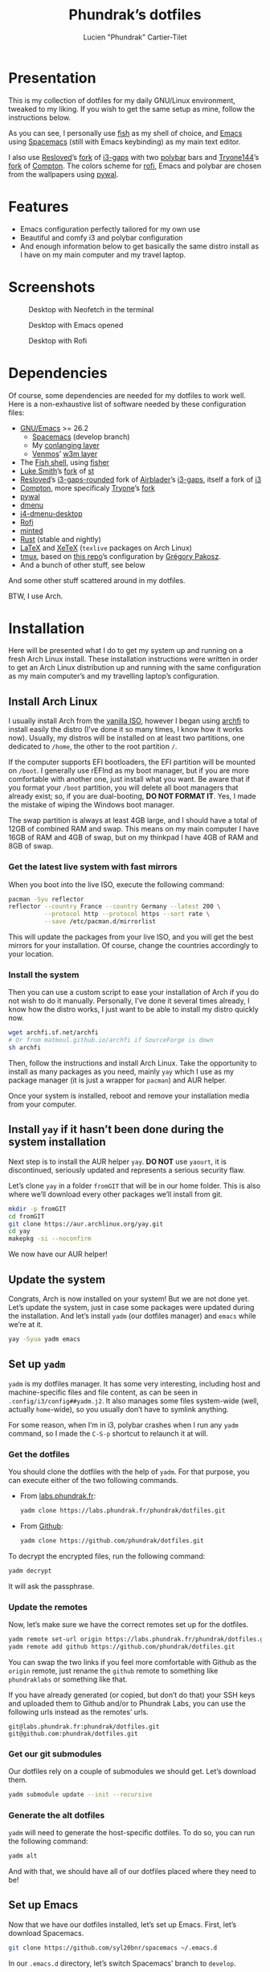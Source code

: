 #+TITLE: Phundrak’s dotfiles
#+AUTHOR: Lucien "Phundrak” Cartier-Tilet
#+EMAIL: phundrak@phundrak.fr
#+OPTIONS: H:4 broken_links:mark email:t ^:{} auto_id:t

# ### LaTeX ####################################################################
#+LATEX_CLASS: conlang
#+LaTeX_CLASS_OPTIONS: [a4paper,twoside]
#+LATEX_HEADER_EXTRA: \usepackage{tocloft} \setlength{\cftchapnumwidth}{3em}
#+LATEX_HEADER_EXTRA: \usepackage{xltxtra,fontspec,xunicode,svg}
#+LATEX_HEADER_EXTRA: \usepackage[total={17cm,24cm}]{geometry}
#+LATEX_HEADER_EXTRA: \setromanfont{Charis SIL}
#+LATEX_HEADER_EXTRA: \usepackage{xcolor}
#+LATEX_HEADER_EXTRA: \usepackage{hyperref}
#+LATEX_HEADER_EXTRA: \hypersetup{colorlinks=true,linkbordercolor=red,linkcolor=blue,pdfborderstyle={/S/U/W 1}}
#+LATEX_HEADER_EXTRA: \usepackage{multicol}
#+LATEX_HEADER_EXTRA: \usepackage{indentfirst}
#+LATEX_HEADER_EXTRA: \sloppy

# ### HTML #####################################################################
#+HTML_DOCTYPE: html5
#+HTML_HEAD_EXTRA: <meta name="description" content="Phundrak's dotfiles" />
#+HTML_HEAD_EXTRA: <meta property="og:title" content="Phundrak's dotfiles" />
#+HTML_HEAD_EXTRA: <meta property="og:description" content="Installation instructions for Phundrak's dotfiles" />
#+HTML_HEAD_EXTRA: <script src="https://kit.fontawesome.com/4d42d0c8c5.js"></script>
#+HTML_HEAD_EXTRA: <script src="https://cdn.jsdelivr.net/npm/js-cookie@2/src/js.cookie.min.js"></script>
#+HTML_HEAD_EXTRA: <link rel="shortcut icon" href="https://cdn.phundrak.fr/img/mahakala-128x128.png" type="img/png" media="screen" />
#+HTML_HEAD_EXTRA: <link rel="shortcut icon" href="https://cdn.phundrak.fr/img/favicon.ico" type="image/x-icon" media="screen" />
#+HTML_HEAD_EXTRA: <meta property="og:image" content="https://cdn.phundrak.fr/img/rich_preview.png" />
#+HTML_HEAD_EXTRA: <meta name="twitter:card" content="summary" />
#+HTML_HEAD_EXTRA: <meta name="twitter:site" content="@phundrak" />
#+HTML_HEAD_EXTRA: <meta name="twitter:creator" content="@phundrak" />
#+HTML_HEAD_EXTRA: <style>.org-svg{width:auto}</style>
#+INFOJS_OPT: view:info toc:1 home:https://phundrak.fr/ toc:t
#+HTML_HEAD_EXTRA: <link rel="stylesheet" href="https://langue.phundrak.fr/css/htmlize.min.css"/>
#+HTML_HEAD_EXTRA: <link rel="stylesheet" href="https://langue.phundrak.fr/css/main.css"/>
#+HTML_HEAD_EXTRA: <script src="https://langue.phundrak.fr/js/jquery.min.js"></script>
#+HTML_HEAD_EXTRA: <script defer src="https://langue.phundrak.fr/js/main.js"></script>

* Table of Contents                                        :TOC_4_gh:noexport:
- [[#presentation][Presentation]]
- [[#features][Features]]
- [[#screenshots][Screenshots]]
- [[#dependencies][Dependencies]]
- [[#installation][Installation]]
  - [[#install-arch-linux][Install Arch Linux]]
    - [[#get-the-latest-live-system-with-fast-mirrors][Get the latest live system with fast mirrors]]
    - [[#install-the-system][Install the system]]
  - [[#install-yay-if-it-hasnt-been-done-during-the-system-installation][Install =yay= if it hasn’t been done during the system installation]]
  - [[#update-the-system][Update the system]]
  - [[#set-up-yadm][Set up =yadm=]]
    - [[#get-the-dotfiles][Get the dotfiles]]
    - [[#update-the-remotes][Update the remotes]]
    - [[#get-our-git-submodules][Get our git submodules]]
    - [[#generate-the-alt-dotfiles][Generate the alt dotfiles]]
  - [[#set-up-emacs][Set up Emacs]]
  - [[#install-our-needed-packages][Install our needed packages]]
  - [[#enable-and-start-some-services][Enable and start some services]]
  - [[#install-fisher-and-our-fish-shell-extensions][Install Fisher and our fish shell extensions]]
  - [[#install-packages-from-git][Install packages from git]]
    - [[#install-i3-gaps-rounded][Install =i3-gaps-rounded=]]
    - [[#install-polybar-battery][Install Polybar Battery]]
    - [[#download-revealjs][Download Reveal.JS]]
  - [[#set-your-locale][Set your locale]]
  - [[#launch-x][Launch X]]
  - [[#create-some-directories][Create some directories]]
  - [[#install-rust][Install Rust]]
    - [[#install-the-toolchains][Install the toolchains]]
    - [[#install-some-utilities][Install some utilities]]
  - [[#clean-the-pacman-and-yay-cache][Clean the =pacman= and =yay= cache]]
- [[#licence][Licence]]

* Presentation
  [[http://spacemacs.org][file:https://cdn.rawgit.com/syl20bnr/spacemacs/442d025779da2f62fc86c2082703697714db6514/assets/spacemacs-badge.svg]]

  This is my collection of dotfiles  for my daily GNU/Linux environment, tweaked
  to  my  liking. If  you  wish  to  get the  same  setup  as mine,  follow  the
  instructions below.

  As you can see,  I personally use [[https://fishshell.com/][fish]] as my shell of  choice, and [[https://www.gnu.org/software/emacs/][Emacs]] using
  [[http://spacemacs.org][Spacemacs]] (still with Emacs keybinding) as my main text editor.

  I also  use [[https://github.com/resloved/i3][Resloved]]’s [[https://github.com/resloved/i3][fork]] of  [[https://github.com/Airblader/i3][i3-gaps]] with two [[https://github.com/jaagr/polybar][polybar]]  bars and [[https://github.com/tryone144][Tryone144]]’s
  [[https://github.com/tryone144/compton][fork]] of [[https://github.com/chjj/compton][Compton]]. The colors scheme for [[https://github.com/davatorium/rofi][rofi]], Emacs and polybar are chosen from
  the wallpapers using [[https://github.com/dylanaraps/pywal][pywal]].

* Features
  - Emacs configuration perfectly tailored for my own use
  - Beautiful and comfy i3 and polybar configuration
  - And enough information  below to get basically the same  distro install as I
    have on my main computer and my travel laptop.

* Screenshots

  #+ATTR_HTML: :width 100%
  #+CAPTION: Desktop with Neofetch in the terminal
  [[./img/neofetch.png]]

  #+CAPTION: Desktop with Emacs opened
  #+ATTR_HTML: :width 100%
  [[./img/emacs.png]]

  #+CAPTION: Desktop with Rofi
  #+ATTR_HTML: :width 100%
  [[./img/rofi.png]]

* Dependencies
  Of course, some dependencies are needed for  my dotfiles to work well. Here is
  a non-exhaustive list of software needed by these configuration files:
  - [[https://www.gnu.org/software/emacs/][GNU/Emacs]] >= 26.2
    - [[http://spacemacs.org][Spacemacs]] (develop branch)
    - My [[https://labs.phundrak.fr/phundrak/conlang-layer][conlanging layer]]
    - [[https://github.com/venmos/w3m-layer][Venmos]]’ [[https://github.com/venmos/w3m-layer][w3m layer]]
  - The [[https://fishshell.com/][Fish shell]], using [[https://github.com/jorgebucaran/fisher][fisher]]
  - [[https://lukesmith.xyz/][Luke Smith]]’s [[https://github.com/LukeSmithxyz/st][fork]] of [[https://st.suckless.org/][st]]
  - [[https://resloved.info/][Resloved]]’s [[https://github.com/resloved/i3][i3-gaps-rounded]] fork of [[https://github.com/Airblader/i3][Airblader]]’s [[https://github.com/Airblader/i3][i3-gaps]], itself a fork of [[https://i3wm.org/][i3]]
  - [[https://github.com/yshui/compton][Compton]], more specificaly [[https://github.com/tryone144/compton][Tryone]]’s [[https://github.com/tryone144/compton][fork]]
  - [[https://github.com/dylanaraps/pywal/][pywal]]
  - [[https://tools.suckless.org/dmenu/][dmenu]]
  - [[https://github.com/enkore/j4-dmenu-desktop][j4-dmenu-desktop]]
  - [[https://github.com/davatorium/rofi][Rofi]]
  - [[https://github.com/gpoore/minted][minted]]
  - [[https://www.rust-lang.org/][Rust]] (stable and nightly)
  - [[https://www.latex-project.org/][LaTeX]] and [[http://xetex.sourceforge.net/][XeTeX]] (=texlive= packages on Arch Linux)
  - [[https://github.com/tmux/tmux][tmux]], based on [[https://github.com/gpakosz/.tmux][this repo]]’s configuration by [[https://pempek.net/][Grégory Pakosz]].
  - And a bunch of other stuff, see below
  And some other stuff scattered around in my dotfiles.

  BTW, I use Arch.

* Installation
  Here will be  presented what I do to  get my system up and running  on a fresh
  Arch Linux install.  These installation instructions were written  in order to
  get an Arch  Linux distribution up and running with  the same configuration as
  my main computer’s and my travelling laptop’s configuration.

** Install Arch Linux
   I usually install Arch from the [[https://www.archlinux.org/download/][vanilla  ISO]], however I began using [[https://github.com/MatMoul/archfi][archfi]] to
   install easily the  distro (I’ve done it  so many times, I know  how it works
   now). Usually, my  distros will be installed on at  least two partitions, one
   dedicated to  =/home=, the other to  the root partition =/=.

   If the computer  supports EFI bootloaders, the EFI partition  will be mounted
   on =/boot=. I  generally use rEFInd as  my boot manager, but if  you are more
   comfortable with  another one, just install  what you want. Be  aware that if
   you format  your =/boot= partition,  you will  delete all boot  managers that
   already exist; so, if  you are dual-booting, *DO NOT FORMAT  IT*. Yes, I made
   the mistake of wiping the Windows boot manager.

   The swap partition is always at least 4GB large, and I should have a total of
   12GB of combined RAM and swap. This means  on my main computer I have 16GB of
   RAM and 4GB of swap, but on my thinkpad I have 4GB of RAM and 8GB of swap.


*** Get the latest live system with fast mirrors
    When you boot into the live ISO, execute the following command:
    #+BEGIN_SRC sh :exports code
      pacman -Syu reflector
      reflector --country France --country Germany --latest 200 \
                --protocol http --protocol https --sort rate \
                --save /etc/pacman.d/mirrorlist
    #+END_SRC
    This will update the packages from your  live ISO, and you will get the best
    mirrors for your  installation. Of course, change  the countries accordingly
    to your location.

*** Install the system
    Then you can use a custom script to ease your installation of Arch if you do
    not wish to do it manually.  Personally, I’ve done it several times already,
    I know  how the distro works,  I just want to  be able to install  my distro
    quickly now.
    #+BEGIN_SRC sh :exports code
      wget archfi.sf.net/archfi
      # Or from matmoul.github.io/archfi if SourceForge is down
      sh archfi
    #+END_SRC
    Then, follow the  instructions and install Arch Linux.  Take the opportunity
    to install  as many packages  as you  need, mainly =yay=  which I use  as my
    package manager (it is just a wrapper for =pacman=) and AUR helper.

    Once your  system is  installed, reboot and  remove your  installation media
    from your computer.

** Install =yay= if it hasn’t been done during the system installation
   Next step is  to install the AUR  helper =yay=. *DO NOT* use  =yaourt=, it is
   discontinued, seriously updated and represents a serious security flaw.

   Let’s clone =yay= in a folder =fromGIT= that will be in our home folder. This
   is also where we’ll download every other packages we’ll install from git.
   #+BEGIN_SRC sh :dir ~ :exports code
     mkdir -p fromGIT
     cd fromGIT
     git clone https://aur.archlinux.org/yay.git
     cd yay
     makepkg -si --noconfirm
   #+END_SRC
   We now have our AUR helper!

** Update the system
   Congrats, Arch  is now  installed on your  system! But we  are not  done yet.
   Let’s update the  system, just in case some packages  were updated during the
   installation. And  let’s install  =yadm= (our  dotfiles manager)  and =emacs=
   while we’re at it.
   #+BEGIN_SRC sh :exports code
     yay -Syua yadm emacs
   #+END_SRC

** Set up =yadm=
   =yadm= is my  dotfiles manager. It has some very  interesting, including host
   and   machine-specific  files   and  file   content,  as   can  be   seen  in
   =.config/i3/config##yadm.j2=. It  also manages some files  system-wide (well,
   actually =home=-wide), so you usually don’t have to symlink anything.

   For  some reason,  when I’m  in i3,  polybar crashes  when I  run any  =yadm=
   command, so I made the =C-S-p= shortcut to relaunch it at will.

*** Get the dotfiles
    You should clone the dotfiles with the help of =yadm=. For that purpose, you
    can execute either of the two following commands.
    - From [[https://labs.phundrak.fr/phundrak/dotfiles][labs.phundrak.fr]]:
      #+BEGIN_SRC sh :dir ~ :exports code
        yadm clone https://labs.phundrak.fr/phundrak/dotfiles.git
      #+END_SRC
    - From [[https://github.com/phundrak/dotfiles][Github]]:
      #+BEGIN_SRC sh :dir ~ :exports code
        yadm clone https://github.com/phundrak/dotfiles.git
      #+END_SRC

    To decrypt the encrypted files, run the following command:
    #+BEGIN_SRC sh :dir ~ :exports code
      yadm decrypt
    #+END_SRC
    It will ask the passphrase.

*** Update the remotes
    Now, let’s make sure we have the correct remotes set up for the dotfiles.
    #+BEGIN_SRC sh :exports code :dir ~/dotfiles
      yadm remote set-url origin https://labs.phundrak.fr/phundrak/dotfiles.git
      yadm remote add github https://github.com/phundrak/dotfiles.git
    #+END_SRC
    You can swap the  two links if you feel more comfortable  with Github as the
    =origin=  remote,  just  rename  the   =github=  remote  to  something  like
    =phundraklabs= or something like that.

    If you have already  generated (or copied, but don’t do  that) your SSH keys
    and  uploaded them  to  Github and/or  to  Phundrak Labs,  you  can use  the
    following urls instead as the remotes’ urls.
    #+BEGIN_SRC text
      git@labs.phundrak.fr:phundrak/dotfiles.git
      git@github.com:phundrak/dotfiles.git
    #+END_SRC

*** Get our git submodules
    Our dotfiles  rely on a couple  of submodules we should  get. Let’s download
    them.
    #+BEGIN_SRC sh :dir ~ :exports code
      yadm submodule update --init --recursive
    #+END_SRC

*** Generate the alt dotfiles
    =yadm= will need  to generate the host-specific dotfiles. To  do so, you can
    run the following command:
    #+BEGIN_SRC sh :dir ~ :exports code
      yadm alt
    #+END_SRC
    And with that, we should have all  of our dotfiles placed where they need to
    be!

** Set up Emacs
   Now that  we have our  dotfiles installed, let’s  set up Emacs.  First, let’s
   download Spacemacs.
   #+BEGIN_SRC sh :dir ~ :exports code
     git clone https://github.com/syl20bnr/spacemacs ~/.emacs.d
   #+END_SRC

   In our =.emacs.d= directory, let’s switch Spacemacs’ branch to =develop=.
   #+BEGIN_SRC sh :dir ~/.emacs.d :exports code
     git checkout develop
   #+END_SRC
   The rest  of this README’s  code blocks should  now be executable  from Emacs
   itself, and we should be able to have a perfectly running Emacs installation.
   That’s the power of Org-mode!

** Install our needed packages
   Now, we can install all the packages I usually have installed on my computer.
   #+BEGIN_SRC sh :dir /sudo:: :exports code
     yay -S --needed asar ascii aspell-en aspell-fr assimp autoconf automake \
         awesome-terminal-fonts bash bat biber binutils bison bleachbit \
         bluez-firmware bluez-utils bookworm boost bzip2 chromium clisp compton \
         coreutils cppcheck cppreference cppreference-devhelp cpupower cronie \
         cryptsetup cups device-mapper dhcpcd diffutils discord-canary discount \
         ditaa dmenu dmenu-lpass docker docker-compose doxygen dunst dwarffortress \
         e2fsprogs emacs exfat-utils fakeroot feh ffmpegthumbnailer file \
         filesystem findutils fingerprint-gui firefox fish flake8 flex \
         font-mathematica fontforge freeglut fzf gawk gcc gcc-libs gdb gettext \
         gimp git glibc gnome-disk-utility gnome-epub-thumbnailer gnu-free-fonts \
         gnuplot go-tools grep gzip htop i3-gaps i3lock-blur i3status icecat-bin \
         igdm-bin inetutils intel-ucode iproute2 iputils j4-dmenu-desktop \
         jfsutils jmtpfs lastpass-cli less libnewt libtool licenses light \
         linux-headers lldb logrotate lsof lvm2 m4 make man-db man-pages \
         mate-polkit mdadm meson minted mpc mpd mpd-rich-presence-discord-git mpv \
         mupdf-tools nano nasm ncdu ncmpcpp nemo-fileroller nemo-preview neofetch \
         netctl networkmanager networkmanager-openvpn nm-connection-editor nnn \
         nomacs noto-fonts-emoji npm ntfs-3g numlockx openmp openssh p7zip pacman \
         pacman-contrib pandoc-bin patch pavucontrol pciutils pcurses pdfpc perl \
         pkgconf polybar procps-ng psmisc pulseaudio-bluetooth python-envtpl-git \
         python-pip python-pywal qemu r raw-thumbnailer redshift refind-efi \
         reflector reiserfsprogs rofi rofi-wifi-menu-git rsync rtv rustup s-nail \
         samba scrot sdl2_gfx sdl2_image sdl2_mixer sdl2_ttf sed sent shadow \
         siji-git simplescreenrecorder speedcrunch sshfs st-luke-git sudo \
         sysfsutils systemd-sysvcompat tar texinfo texlive-bibtexextra texlive-bin \
         texlive-core texlive-fontsextra texlive-formatsextra texlive-games \
         texlive-humanities texlive-langchinese texlive-langcyrillic \
         texlive-langextra texlive-langgreek texlive-langjapanese \
         texlive-langkorean texlive-latexextra texlive-music texlive-pictures \
         texlive-pstricks texlive-publishers texlive-science tmux tree \
         ttf-arphic-uming ttf-baekmuk ttf-bitstream-vera ttf-dejavu \
         ttf-google-fonts-opinionated-git ttf-joypixels ttf-liberation \
         ttf-material-design-icons-git ttf-ms-fonts ttf-symbola \
         ttf-tibetan-machine ttf-twemoji-color ttf-unifont unicode unicode-emoji \
         unrar usbutils util-linux valgrind vi vim vulkan-headers w3m wget which \
         whois x11-ssh-askpass xclip xdg-user-dirs-gtk xf86-input-wacom \
         xf86-video-intel xfce4-power-manager xfsprogs xorg-server xorg-xinit \
         xss-lock yadm graphviz xorg-xprop
   #+END_SRC
   Given how many packages  will be install from the AUR,  I’ll probably have to
   type my password a few times.

   For  some  reasons,  if  you directly  install  =compton-tryone-git=  without
   installing =compton= first,  the package won’t work, which is  why I made you
   install   =compton=   in   the   command   above.   Now   you   can   install
   =compton-tryone-git=. It will  replace =compton=, so say “yes”  when it warns
   you about the package conflict and whether =compton= should be removed.
   #+BEGIN_SRC fish :exports code
     yay -S compton-tryone-git
   #+END_SRC

** Enable and start some services
   As you can see above, docker has been installed. Let’s enable and start its
   service.
   #+BEGIN_SRC fish :dir /sudo:: :exports code
     systemctl enable docker
     systemctl start docker
   #+END_SRC
   I also usually add myself as a member of the =docker= group because I don’t
   like prefixing every single docker command with =sudo=. So let’s execute this
   command:
   #+BEGIN_SRC fish :exports code
     sudo usermod -aG docker $USER
   #+END_SRC

   Depending  on  my  machine,  I  might enable  the  SSH  server  shipped  with
   =openssh=. Edit  your =/etc/ssh/sshd_config=  file as  needed, then  let’s do
   that here:
   #+BEGIN_SRC fish :dir /sudo:: :exports code
     systemctl enable sshd
     systemctl start sshd
   #+END_SRC

** Install Fisher and our fish shell extensions
   As mentionned above,  I use the fish shell  as my main shell. And  I use some
   extensions  too that  I installed  from fisher,  and custom  functions.First,
   let’s install fisher:
   #+BEGIN_SRC fish :exports code
     curl https://git.io/fisher --create-dirs -sLo \
     ~/.config/fish/functions/fisher.fish
   #+END_SRC

   Awesome! Now, onto the fisher packages:
   #+BEGIN_SRC fish :exports code
     fisher add edc/bass franciscolourenco/done jethrokuan/fzf jethrokuan/z \
     jorgebucaran/fish-getopts laughedelic/pisces matchai/spacefish \
     tuvistavie/fish-ssh-agent
   #+END_SRC
   Now  our fish  shell is  ready  to rock!  Plus,  we already  have our  custom
   functions installed from our dotfiles!

** Install packages from git
   Now, we move on to the installation of git-based packages.

*** Install =i3-gaps-rounded=
    I know we already installed =i3-gaps=  from the AUR, why reinstall it? Well,
    that is  certainly bad practices,  but this allowed  me to already  have the
    needed dependencies for building =i3=  installed. Now, let’s clone it, build
    it,  and  install it.  It  will  required  the  password during  the  actual
    installation.
    #+BEGIN_SRC fish :dir ~/fromGIT :exports code
      git clone https://github.com/resloved/i3.git i3-gaps-rounded
      cd i3-gaps-rounded
      rm -rf build
      autoreconf --force --install
      mkdir build && cd build
      ../configure --prefix=/usr --sysconfdir=/etc --disable-sanitizers
      make
      sudo make install
    #+END_SRC

*** Install Polybar Battery
    I use a custom  tool for my battery indicator which  also launches a warning
    when  the battery  is low.  However, I  need to  build it,  since it  is not
    available in the repos nor the AUR.
    #+BEGIN_SRC fish :dir ~/fromGIT :exports code
      git clone https://github.com/drdeimos/polybar_another_battery.git
      cd polybar_another_battery
      go get -u github.com/distatus/battery/cmd/battery
      make build
    #+END_SRC

    Let’s also  create the =~/.local/bin/=  directory in  which I will  put some
    custom executables, including the executable we just built.

*** Download Reveal.JS
    Now, let’s  download [[https://revealjs.com/#/][Reveal.JS]]. I use  it for some of  my Org presentations,
    and I set it so it is found in =~/fromGIT=.
    #+BEGIN_SRC fish :dir ~/fromGIT :exports code
      git clone https://github.com/hakimel/reveal.js.git
    #+END_SRC

** Set your locale
   Arch’s default locale configuration is crap. Like… really. It took me a while
   to figure out why some elements in  polybar didn’t work along with some other
   pieces  of  software.  So,  go  and  uncomment  the  locales  you’ll  use  in
   =/etc/locale.gen=.  I   personally  have  =en_US.UTF-8=,   =fr_FR.UTF-8=  and
   =ja_JP.UTF-8= uncommented, but what you choose  is really up to you. Then run
   the following command as sudo.
   #+BEGIN_SRC fish :dir /sudo:: :exports code
     locale-gen
   #+END_SRC

   Now you can edit your =/etc/locale.conf= file. Mine looks like this, edit it
   to fit your needs.
   #+BEGIN_SRC conf :exports code
     LANG=en_US.UTF-8
     LC_COLLATE=C
     LC_NAME=fr_FR.UTF-8
     LC_NUMERIC=fr_FR.UTF-8
     LC_IDENTIFICATION=fr_FR.UTF-8
     LC_TELEPHONE=fr_FR.UTF-8
     LC_MONETARY=fr_FR.UTF-8
     LC_PAPER=fr_FR.UTF-8
     LC_ADDRESS=fr_FR.UTF-8
     LC_TIME=fr_FR.UTF-8
     LC_MEASUREMENT=fr_FR.UTF-8
   #+END_SRC

** Launch X
   Aaaand  we  should finally  be  good  to launch  X  for  the first  time!  My
   installation logs me in the tty by default,  and I do this by choice, I don’t
   really like display managers or desktop environments. So, to launch i3, let’s
   run =startx=.

** Create some directories
   Thanks to the  [[file:.local/bin/dmount][dmount]] and [[file:.local/bin/dumount][dumount]] utilities, mounting  and unmounting devices
   can be done very  easily. And to add to some easiness,  let’s create a couple
   of directories dedicated to what we might mount on our computer:
   #+BEGIN_SRC fish :dir /sudo:: :exports code
     mkdir -p /mnt/{USB,CD,Android}
   #+END_SRC
   And in case we need to mount  some ext4 partitions on these, let’s change the
   ownership of these directories.
   #+BEGIN_SRC fish :exports code
     sudo chown $USER:(id -g $USER) /mnt/{USB,CD,Android}
   #+END_SRC

** Install Rust
*** Install the toolchains
    When using rust, I bounce between two toolchains, the =stable= toolchain and
    the =nightly=  toolchain. To  install them,  I will  use =rustup=  which has
    already been installed.
    #+BEGIN_SRC fish :exports code
      rustup default nightly
    #+END_SRC
    This will both download the nightly toolchain and set it as the default one.
    Yup, I like to live dangerously. Now to install the stable toolchain, let’s
    run this:
    #+BEGIN_SRC fish :exports code
      rustup toolchain install stable
    #+END_SRC
    The nightly  toolchain is  ironically updated about  daily (hence  the name…
    sort of?), so we’ll often have to run the following command:
    #+BEGIN_SRC fish :exports code
      rustup update
    #+END_SRC

*** Install some utilities
    We’ll need some utilities when developing Rust from Emacs, namely =rustfmt=
    and =racer=. Let’s install them with =cargo=.
    #+BEGIN_SRC fish
      cargo install rustfmt racer
    #+END_SRC

** Clean the =pacman= and =yay= cache
   Finally, we are almost done! Let’s clean the cache of =pacman= and =yay=
   #+BEGIN_SRC fish :dir /sudo:: :exports code
     yay -Sc --noconfirm
   #+END_SRC
   You  should now  run a  system pretty  close to  the one  I have  on my  main
   computer and my thinkpad.

* Licence
  All of my  dotfiles (and my dotfiles  only) are available under  the GNU GPLv3
  Licence. Please  consult [[file:LICENCE.md]] for  more information. In  short: you
  are free to  access, edit and redistribute  all of my dotfiles  under the same
  licence and as allowed by the licence, and if you fuck up something, it’s your
  own responsibility.

